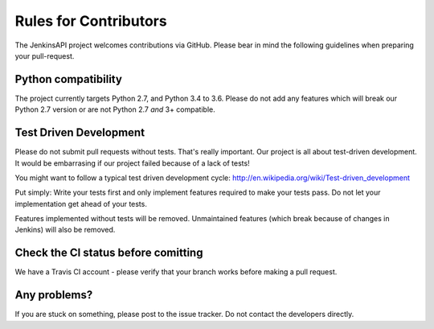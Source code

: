 Rules for Contributors
======================

The JenkinsAPI project welcomes contributions via GitHub. Please bear in mind the following guidelines when preparing your pull-request.

Python compatibility
--------------------

The project currently targets Python 2.7, and Python 3.4 to 3.6. Please do not add any features which
will break our Python 2.7 version or are not Python 2.7 *and* 3+ compatible. 

Test Driven Development
-----------------------

Please do not submit pull requests without tests. That's really important. Our project is all about test-driven development. It would be
embarrasing if our project failed because of a lack of tests!

You might want to follow a typical test driven development cycle: http://en.wikipedia.org/wiki/Test-driven_development

Put simply: Write your tests first and only implement features required to make your tests pass. Do not let your implementation get ahead of your tests.

Features implemented without tests will be removed. Unmaintained features (which break because of changes in Jenkins) will also be removed.

Check the CI status before comitting
------------------------------------

We have a Travis CI account - please verify that your branch works before making a pull request.

Any problems?
-------------

If you are stuck on something, please post to the issue tracker. Do not contact the developers directly.
